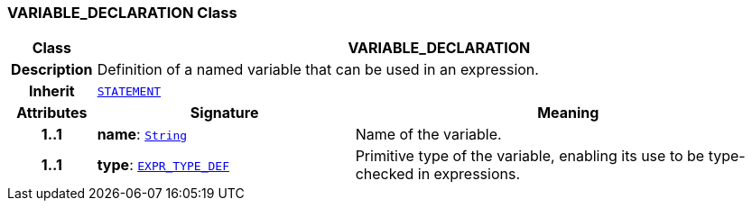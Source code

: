 === VARIABLE_DECLARATION Class

[cols="^1,3,5"]
|===
h|*Class*
2+^h|*VARIABLE_DECLARATION*

h|*Description*
2+a|Definition of a named variable that can be used in an expression.

h|*Inherit*
2+|`<<_statement_class,STATEMENT>>`

h|*Attributes*
^h|*Signature*
^h|*Meaning*

h|*1..1*
|*name*: `link:/releases/BASE/{base_release}/foundation_types.html#_string_class[String^]`
a|Name of the variable.

h|*1..1*
|*type*: `<<_expr_type_def_class,EXPR_TYPE_DEF>>`
a|Primitive type of the variable, enabling its use to be type-checked in expressions.
|===
